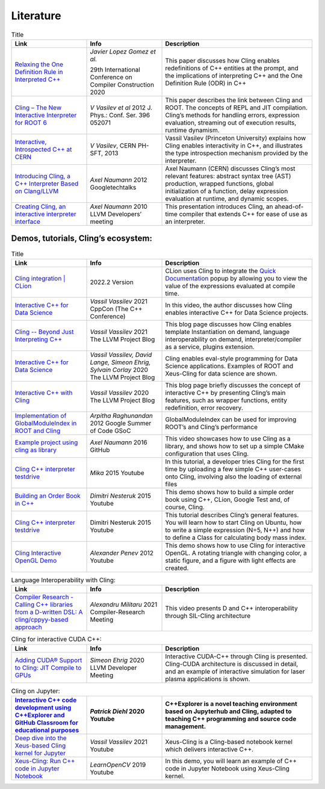Literature
=====


.. list-table:: Title
   :widths: 25 25 50
   :header-rows: 1

   * - Link
     - Info 
     - Description
   * - `Relaxing the One Definition Rule in Interpreted C++ <https://dl.acm.org/doi/10.1145/3377555.3377901>`_
     - *Javier Lopez Gomez et al.*
       
       29th International Conference on Compiler Construction 2020
     - This paper discusses how Cling enables redefinitions of C++ entities at the prompt, and the implications of interpreting C++ and the One Definition Rule (ODR) in C++
   * - `Cling – The New Interactive Interpreter for ROOT 6 <https://iopscience.iop.org/article/10.1088/1742-6596/396/5/052071>`_
     - *V Vasilev et al* 2012 J. Phys.: Conf. Ser. 396 052071
     - This paper describes the link between Cling and ROOT. The concepts of REPL and  JIT compilation. Cling’s methods for handling errors, expression evaluation, streaming out of execution results, runtime dynamism.
   * - `Interactive, Introspected C++ at CERN <https://www.youtube.com/watch?v=K2KqEV866Ro>`_
     - *V Vasilev*, CERN PH-SFT, 2013
     - Vassil Vasilev (Princeton University) explains how Cling enables interactivity in C++, and  illustrates the type introspection mechanism provided by the interpreter.
   * - `Introducing Cling, a C++ Interpreter Based on Clang/LLVM <https://www.youtube.com/watch?v=f9Xfh8pv3Fs>`_
     - *Axel Naumann* 2012  Googletechtalks
     - Axel Naumann (CERN) discusses Cling’s most relevant features: abstract syntax tree (AST) production, wrapped functions, global initialization of a function, delay expression evaluation at runtime, and dynamic scopes.
   * - `Creating Cling, an interactive interpreter interface <https://www.youtube.com/watch?v=BjmGOMJWeAo>`_
     - *Axel Naumann* 2010 LLVM Developers’ meeting
     - This presentation introduces Cling, an ahead-of-time compiler that extends C++ for ease of use as an interpreter.
  

    


Demos, tutorials, Cling’s ecosystem:
------------
.. list-table:: Title
   :widths: 25 25 50
   :header-rows: 1

   * - Link
     - Info 
     - Description
   * - `Cling integration | CLion <https://www.jetbrains.com/help/clion/cling-integration.html#install-cling>`_
     - 2022.2 Version
     - CLion uses Cling to integrate the  `Quick Documentation <https://www.jetbrains.com/help/clion/2022.2/viewing-inline-documentation.html>`_ popup by allowing you to view the value of the expressions evaluated at compile time.
   * - `Interactive C++ for Data Science <https://www.youtube.com/watch?v=23E0S3miWB0&t=2716s>`_
     - *Vassil Vassilev* 2021 CppCon (The C++ Conference)
     - In this video, the author discusses how Cling enables interactive C++ for Data Science projects. 
   * - `Cling -- Beyond Just Interpreting C++ <https://blog.llvm.org/posts/2021-03-25-cling-beyond-just-interpreting-cpp/>`_
     - *Vassil Vassilev* 2021 The LLVM Project Blog
     - This blog page discusses how Cling enables template Instantiation on demand, language interoperability on demand, interpreter/compiler as a service, plugins extension.
   * - `Interactive C++ for Data Science <https://blog.llvm.org/posts/2020-12-21-interactive-cpp-for-data-science/>`_
     - *Vassil Vassilev,* *David Lange,* *Simeon Ehrig,* *Sylvain Corlay* 2020 The LLVM Project Blog
     - Cling enables eval-style programming for Data Science applications. Examples of ROOT and Xeus-Cling for data science are shown.
   * - `Interactive C++ with Cling <https://blog.llvm.org/posts/2020-11-30-interactive-cpp-with-cling/>`_
     - *Vassil Vassilev* 2020 The LLVM Project Blog
     - This blog page briefly discusses the concept of interactive C++ by presenting Cling’s main features, such as wrapper functions, entity redefinition, error recovery. 
   * - `Implementation of GlobalModuleIndex in ROOT and Cling <https://indico.cern.ch/event/840376/contributions/3525646/attachments/1895398/3127159/GSoC_Presentation__GMI.pdf>`_
     - *Arpitha Raghunandan* 2012 Google Summer of Code GSoC
     - GlobalModuleIndex can be used for improving ROOT’s and Cling’s performance 
   * - `Example project using cling as library <https://github.com/root-project/cling/tree/master/tools/demo>`_
     - *Axel Naumann* 2016 GitHub
     - This video showcases how to use Cling as a library, and shows how to set up a simple CMake configuration that uses Cling.
   * - `Cling C++ interpreter testdrive <https://www.youtube.com/watch?v=1IGTHusaJ18>`_
     - *Mika* 2015 Youtube
     - In this tutorial, a developer tries Cling for the first time by uploading a few simple C++ user-cases onto Cling, involving also the loading of external files
   * - `Building an Order Book in C++ <https://www.youtube.com/watch?v=fxN4xEZvrxI>`_
     - *Dimitri Nesteruk* 2015 Youtube
     - This demo shows how to build a simple order book using C++, CLion, Google Test and, of course, Cling. 
   * - `Cling C++ interpreter testdrive <https://www.youtube.com/watch?v=1IGTHusaJ18>`_
     - Dimitri Nesteruk 2015 Youtube
     - This tutorial describes Cling’s general features. You will learn how to start Cling on Ubuntu, how to write a simple expression (N=5, N++) and how to define a Class for calculating body mass index. 
   * - `Cling Interactive OpenGL Demo <https://www.youtube.com/watch?v=eoIuqLNvzFs>`_
     - *Alexander Penev* 2012 Youtube
     - This demo shows how to use Cling for interactive OpenGL. A rotating triangle with changing color, a static figure, and a figure with light effects are created.
     
     

.. list-table:: Language Interoperability with Cling:
   :widths: 25 25 50
   :header-rows: 1

   * - Link
     - Info 
     - Description
   * - `Compiler Research - Calling C++ libraries from a D-written DSL: A cling/cppyy-based approach <https://www.youtube.com/watch?v=7teqrCNzrD8>`_
     - *Alexandru Militaru* 2021 Compiler-Research Meeting
     - This video presents D and C++ interoperability through SIL-Cling architecture



.. list-table:: Cling for interactive CUDA C++:
   :widths: 25 25 50
   :header-rows: 1

   * - Link
     - Info 
     - Description
   * - `Adding CUDA® Support to Cling: JIT Compile to GPUs <https://www.youtube.com/watch?v=XjjZRhiFDVs>`_
     - *Simeon Ehrig* 2020 LLVM Developer Meeting
     - Interactive CUDA-C++ through Cling is presented. Cling-CUDA architecture is discussed in detail, and an example of interactive simulation for laser plasma applications is shown. 



.. list-table:: Cling on Jupyter:
   :widths: 25 25 50
   :header-rows: 1

   * - `Interactive C++ code development using C++Explorer and GitHub Classroom for educational purposes <https://www.youtube.com/watch?v=HBgF2Yr0foA>`_
     - *Patrick Diehl* 2020 Youtube
     - C++Explorer is a novel teaching environment based on Jupyterhub and Cling, adapted to teaching C++ programming and source code management.
   * - `Deep dive into the Xeus-based Cling kernel for Jupyter <https://www.youtube.com/watch?v=kx3wvKk4Qss>`_
     - *Vassil Vassilev* 2021 Youtube
     - Xeus-Cling is a Cling-based notebook kernel which delivers interactive C++. 
   * - `Xeus-Cling: Run C++ code in Jupyter Notebook <https://www.youtube.com/watch?v=4fcKlJ_5QQk>`_ 
     - *LearnOpenCV* 2019 Youtube
     - In this demo, you will learn an example of C++ code in Jupyter Notebook using Xeus-Cling kernel. 



.. list-table:: Clad:
   :widths: 25 25 50
   :header-rows: 1

   * - `Clad: Automatic differentiation plugin for C++ <https://clad.readthedocs.io/en/latest/index.html>`_  
     - Read The Docs webpage
     - Clad is a plugin for Cling. It allows to perform Automatic Differentiation (AD) on multivariate functions and functor objects
